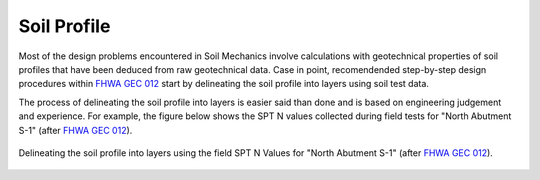 
############
Soil Profile
############


Most of the design problems encountered in Soil Mechanics involve calculations
with geotechnical properties of soil profiles that have been deduced from raw
geotechnical data. Case in point, recomendended step-by-step design procedures
within `FHWA GEC 012`_ start by delineating the soil profile into layers using
soil test data.

.. _FHWA GEC 012: https://www.fhwa.dot.gov/engineering/geotech/pubs/gec12/index.cfm

The process of delineating the soil profile into layers is easier said than
done and is based on engineering judgement and experience. For example, the
figure below shows the SPT N values collected during field tests for "North
Abutment S-1" (after `FHWA GEC 012`_).


.. figure:: _static/figures/FHWA_S-1_example_Nvals.png
   :alt: FHWA_S-1_example_Nvals.png
   :align: center


   Delineating the soil profile into layers using the field SPT N Values for
   "North Abutment S-1" (after `FHWA GEC 012`_).
